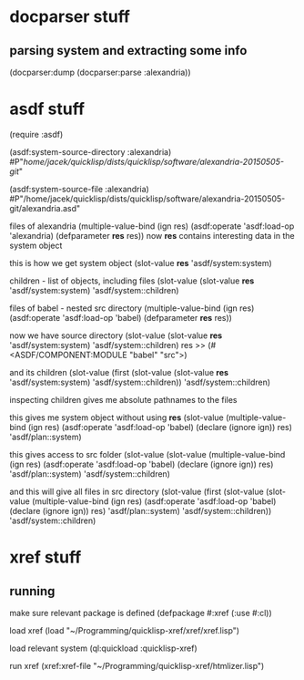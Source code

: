 * docparser stuff
** parsing system and extracting some info
(docparser:dump (docparser:parse :alexandria))
* asdf stuff
(require :asdf)

(asdf:system-source-directory :alexandria)
#P"/home/jacek/quicklisp/dists/quicklisp/software/alexandria-20150505-git/"

(asdf:system-source-file :alexandria)
#P"/home/jacek/quicklisp/dists/quicklisp/software/alexandria-20150505-git/alexandria.asd"

files of alexandria
(multiple-value-bind (ign res) (asdf:operate 'asdf:load-op 'alexandria) (defparameter *res* res))
now *res* contains interesting data in the system object

this is how we get system object
(slot-value *res* 'asdf/system:system)

children - list of objects, including files
(slot-value (slot-value *res* 'asdf/system:system) 'asdf/system::children)

files of babel - nested src directory
(multiple-value-bind (ign res) (asdf:operate 'asdf:load-op 'babel) (defparameter *res* res))

now we have source directory
(slot-value (slot-value *res* 'asdf/system:system) 'asdf/system::children)
res >> (#<ASDF/COMPONENT:MODULE "babel" "src">)

and its children
(slot-value (first (slot-value (slot-value *res* 'asdf/system:system) 'asdf/system::children)) 'asdf/system::children)

inspecting children gives me absolute pathnames to the files

this gives me system object without using *res*
(slot-value
(multiple-value-bind (ign res)
(asdf:operate 'asdf:load-op 'babel)
(declare (ignore ign)) res)
'asdf/plan::system)

this gives access to src folder
(slot-value
(slot-value
(multiple-value-bind (ign res) (asdf:operate 'asdf:load-op 'babel) (declare (ignore ign)) res)
'asdf/plan::system)
'asdf/system::children)


and this will give all files in src directory
(slot-value
(first (slot-value
(slot-value
(multiple-value-bind (ign res) (asdf:operate 'asdf:load-op 'babel) (declare (ignore ign)) res)
'asdf/plan::system)
'asdf/system::children))
'asdf/system::children)
* xref stuff
** running

make sure relevant package is defined
(defpackage #:xref (:use #:cl))

load xref
(load "~/Programming/quicklisp-xref/xref/xref.lisp")

load relevant system
 (ql:quickload :quicklisp-xref)

run xref
(xref:xref-file "~/Programming/quicklisp-xref/htmlizer.lisp")
